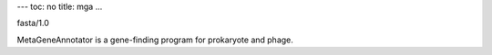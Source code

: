 ---
toc: no
title: mga
...

fasta/1.0

MetaGeneAnnotator is a gene-finding program for prokaryote and phage.


.. vim:ft=rst
